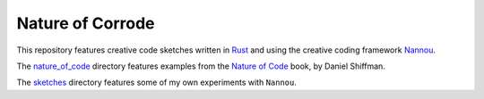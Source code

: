 =================
Nature of Corrode
=================

This repository features creative code sketches written in Rust_ and using the
creative coding framework Nannou_.

The `nature_of_code`_ directory features examples from the `Nature of Code`_ book, by Daniel
Shiffman.

The `sketches`_ directory features some of my own experiments with ``Nannou``.

.. _Nature of Code: https://natureofcode.com/
.. _Nannou: https://github.com/nannou-org/nannou
.. _Rust: https://github.com/rust-lang/rust
.. _nature_of_code: ./src/nature_of_code/
.. _sketches: ./src/sketches/

